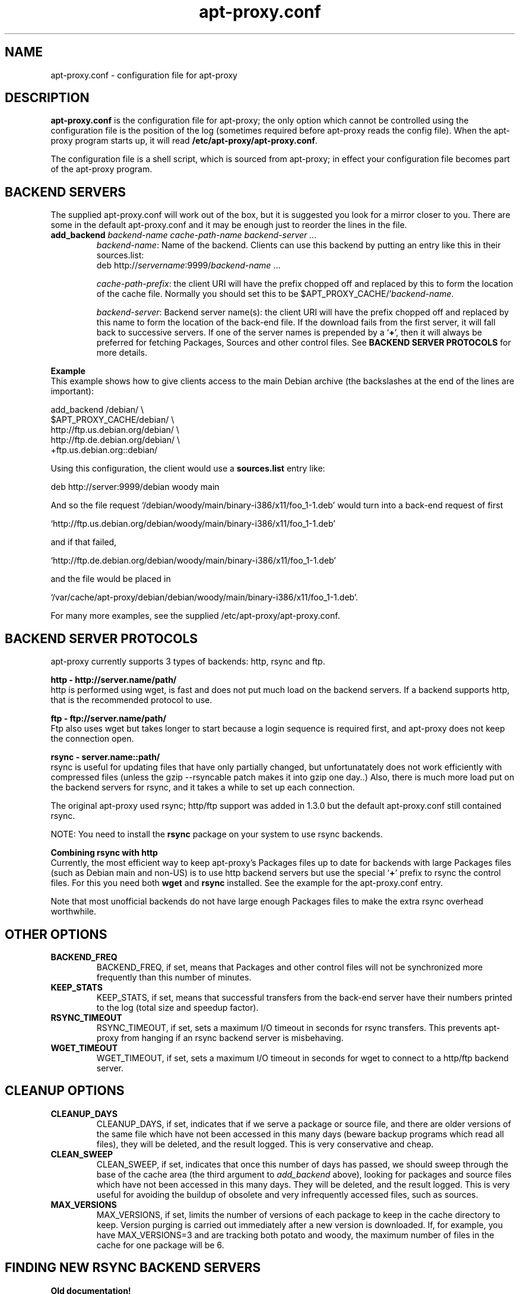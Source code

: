 .\" Man page copied from apt.conf man page.
.TH "apt-proxy\&.conf" "5" "Sep 2002" "apt-proxy" ""

.SH "NAME"
apt-proxy\&.conf \- configuration file for apt-proxy
.PP

.SH "DESCRIPTION"
\fBapt-proxy\&.conf\fP is the configuration file for apt-proxy; the
only option which cannot be controlled using the configuration file is
the position of the log (sometimes required before apt-proxy reads the
config file).  When the apt-proxy program starts up, it will read
\fB/etc/apt-proxy/apt-proxy\&.conf\fP\&.
.PP
The configuration file is a shell script, which is sourced from
apt-proxy; in effect your configuration file becomes part of the
apt-proxy program\&.
.PP

.PP
.SH "BACKEND SERVERS"

The supplied apt-proxy\&.conf will work out of the box, but it is suggested you
look for a mirror closer to you\&.  There are some in the default
apt-proxy\&.conf and it may be enough just to reorder the lines in the file\&.
.PP
.TP
.B add_backend \fIbackend-name cache-path-name backend-server ...\fP
\fIbackend-name\fP: Name of the backend\&.  Clients can use this backend by putting an entry like this in their sources\&.list:
.nf
    deb http://\fIservername\fP:9999/\fIbackend-name\fP ...
.fi

\fIcache-path-prefix\fP: the client URI will have the prefix chopped off and
replaced by this to form the location of the cache file\&.  Normally you should
set this to be $APT_PROXY_CACHE/'\fIbackend-name\fP\&.

\fIbackend-server\fP:  
Backend server name(s): the client URI will have the prefix chopped off and
replaced by this name to form the location of the back-end file\&.  If the
download fails from the first server, it will fall back to successive
servers\&.  If one of the server names is prepended by a `\fB+\fP', then it
will always be preferred for fetching Packages, Sources and other control
files\&.  See \fBBACKEND SERVER PROTOCOLS\fP for more details.

.PP
.B Example
.br
This example shows how to give clients access to the main Debian
archive (the backslashes at the end of the lines are important):
.nf

    add_backend /debian/                       \\
         $APT_PROXY_CACHE/debian/              \\
         http://ftp.us.debian.org/debian/      \\
         http://ftp.de.debian.org/debian/      \\
         +ftp.us.debian.org::debian/
.fi

.PP
Using this configuration, the client would use a \fBsources.list\fP entry
like:
.nf

    deb http://server:9999/debian woody main

.fi
And so the file request
`/debian/woody/main/binary-i386/x11/foo_1-1.deb' would turn into a
back-end request of first
.nf

    `http://ftp.us.debian.org/debian/woody/main/binary-i386/x11/foo_1-1.deb'

.fi
and if that failed,
.nf

    `http://ftp.de.debian.org/debian/woody/main/binary-i386/x11/foo_1-1.deb'

.nf
and the file would be placed in
.nf

     `/var/cache/apt-proxy/debian/debian/woody/main/binary-i386/x11/foo_1-1.deb'\&.

.nf

.PP
For many more examples, see the supplied /etc/apt-proxy/apt-proxy\&.conf\&.

.SH "BACKEND SERVER PROTOCOLS"

apt-proxy currently supports 3 types of backends: http, rsync and ftp.
.PP


.B http - http://server.name/path/
.br
http is performed using wget, is fast and does not put much load on the backend
servers.   If a backend supports http, that is the recommended protocol to use.


.PP
.B ftp - ftp://server.name/path/
.br
Ftp also uses wget but takes longer to start because a login sequence is
required first, and apt-proxy does not keep the connection open.

.PP
.B rsync - server.name::path/
.br
rsync is useful for updating files that have only partially changed, but
unfortunatately does not work efficiently with compressed files (unless the
gzip --rsyncable patch makes it into gzip one day..)  Also, there is much more
load put on the backend servers for rsync, and it takes a while to set up each
connection.
.PP
The original apt-proxy used rsync; http/ftp support was added in 1.3.0 but the
default apt-proxy.conf still contained rsync.  
.PP
NOTE: You need to install the \fBrsync\fP package on your system to use rsync
backends.

.PP
.B Combining rsync with http
.br
Currently, the most efficient way to keep apt-proxy's Packages files up to date
for backends with large Packages files (such as Debian main and non-US) is to
use http backend servers but use the special `\fB+\fP' prefix to rsync the
control files.  For this you need both \fBwget\fP and \fBrsync\fP installed.
See the example for the apt-proxy.conf entry.
.PP
Note that most unofficial backends do not have large enough Packages files to
make the extra rsync overhead worthwhile.

.SH "OTHER OPTIONS"
.TP
.B BACKEND_FREQ
BACKEND_FREQ, if set, means that Packages and other control
files will not be synchronized more frequently than this number of
minutes\&.

.TP
.B KEEP_STATS
KEEP_STATS, if set, means that successful transfers from the back-end server
have their numbers printed to the log (total size and speedup factor)\&.

.TP
.B RSYNC_TIMEOUT
RSYNC_TIMEOUT, if set, sets a maximum I/O timeout in seconds for rsync
transfers\&.  This prevents apt-proxy from hanging if an rsync backend server
is misbehaving\&.

.TP
.B WGET_TIMEOUT
WGET_TIMEOUT, if set, sets a maximum I/O timeout in seconds for wget
to connect to a http/ftp backend server\&.

.br
.SH "CLEANUP OPTIONS"
.TP
.B CLEANUP_DAYS
CLEANUP_DAYS, if set, indicates that if we serve a package or
source file, and there are older versions of the same file which have
not been accessed in this many days (beware backup programs which read
all files), they will be deleted, and the result logged.  This is very
conservative and cheap\&.

.TP
.B CLEAN_SWEEP
CLEAN_SWEEP, if set, indicates that once this number of days has
passed, we should sweep through the base of the cache area (the third
argument to \fIadd_backend\fP above), looking for packages and source
files which have not been accessed in this many days\&. They will be
deleted, and the result logged\&. This is very useful for avoiding the
buildup of obsolete and very infrequently accessed files, such as
sources\&.

.TP
.B MAX_VERSIONS
MAX_VERSIONS, if set, limits the number of versions of each package
to keep in the cache directory to keep\&.  Version purging is carried out
immediately after a new version is downloaded\&.  If, for example, you have
MAX_VERSIONS=3 and are tracking both potato and woody, the maximum number
of files in the cache for one package will be 6\&.

.SH "FINDING NEW RSYNC BACKEND SERVERS"
.B Old documentation!
.PP
This section was more useful when rsync was the only backend available\&.  Rsync
is not a good idea anymore, becuase http is much more efficient, both in
network load and server load (except when rsyncing uncompressed files such as
Packages)\&.
.PP
If you need to find your backend server, you can look at what an rsync
server is offering using \fBrsync -n <mirror address>::\fP to find available
modules, and \fBrsync -n <mirror address>::<module-name>/\fP to look in
subdirectories\&.  For example:

.nf
$ rsync -n ftp.debian.org::
debian          Debian FTP Archive (~40 GB)
debian-archive  Old Debian FTP Archive (~8 GB)

$ rsync -n ftp.debian.org::debian/
[...]
drwxr-xr-x        4096 2001/11/04 19:12:56 dists
drwxr-xr-x        4096 2000/12/19 21:10:49 pool
drwxr-xr-x        4096 2001/06/11 19:51:48 project
.fi
.PP
Using this information, add backends to apt-proxy\&.conf\&.  For example:
.PP
.nf
    add_backend /main/              \e
        $APT_PROXY_CACHE/debian/      \e
        ftp.us.debian.org::debian/
.fi
.PP
You can use this backend with your \fBapt\fP
clients by placing these lines in \fB/etc/apt/sources.list\fP:
.PP
.nf
   deb http://\fIserver\fP:9999/main woody main non-free contrib
   deb-src http://\fIserver\fP:9999/main woody main non-free contrib
.fi
.PP
.SH "FILES"
/etc/apt-proxy/apt-proxy\&.conf
.PP
.SH "SEE ALSO"
.na
.nh
.BR apt-proxy(8),
.BR /usr/share/doc/apt-proxy/README
.hy
.ad
.PP
.SH "BUGS"
Plently sure.  Please report.
.PP
.SH "AUTHOR"
apt-proxy was written by the Apt-Proxy World Domination Project.
